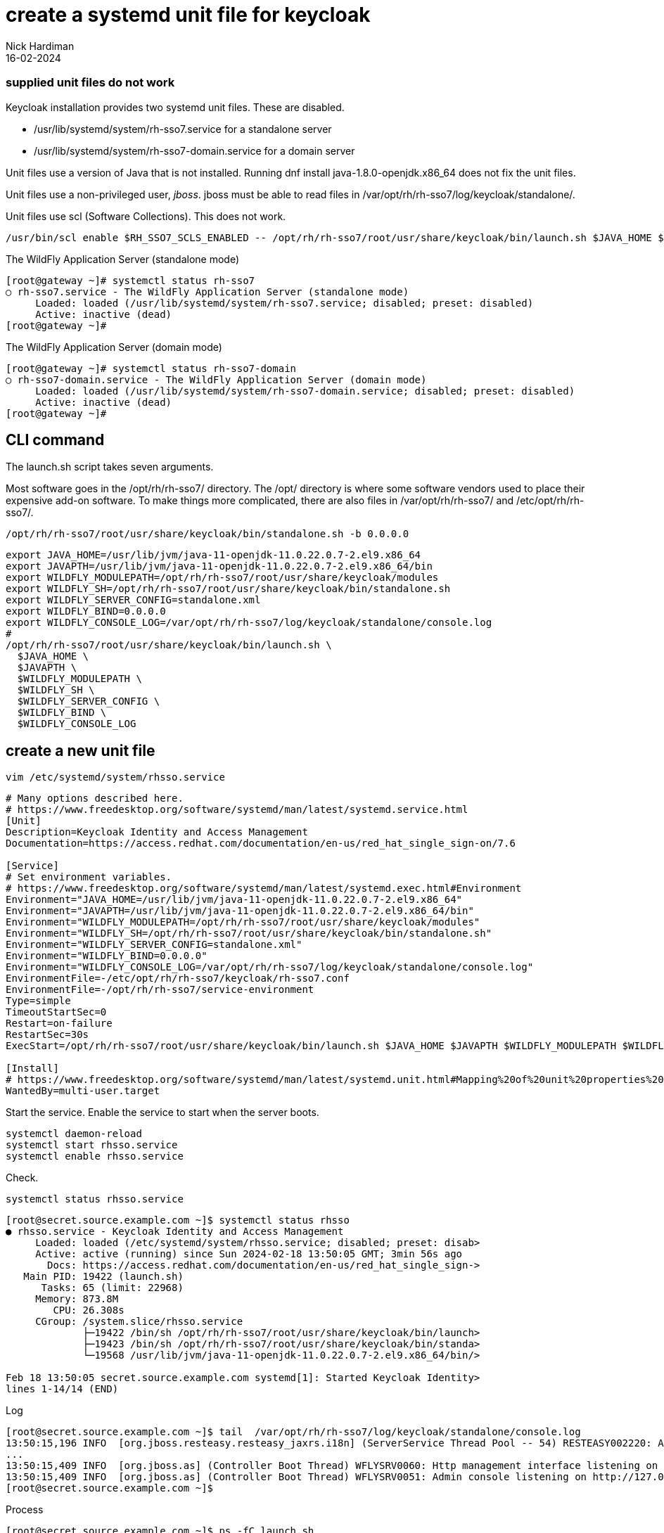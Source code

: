 = create a systemd unit file for keycloak 
Nick Hardiman 
:source-highlighter: highlight.js
:revdate: 16-02-2024


=== supplied unit files do not work

Keycloak installation provides two systemd unit files.
These are disabled.

* /usr/lib/systemd/system/rh-sso7.service
 for a standalone server
* /usr/lib/systemd/system/rh-sso7-domain.service
 for a domain server

Unit files use a version of Java that is not installed. 
Running dnf install java-1.8.0-openjdk.x86_64
does not fix the unit files. 

Unit files use a non-privileged user, _jboss_.
jboss must be able to read files in  
/var/opt/rh/rh-sso7/log/keycloak/standalone/.

Unit files use scl (Software Collections).
This does not work.

[source,shell]
----
/usr/bin/scl enable $RH_SSO7_SCLS_ENABLED -- /opt/rh/rh-sso7/root/usr/share/keycloak/bin/launch.sh $JAVA_HOME $JAVAPTH $WILDFLY_MODULEPATH $WILDFLY_SH $WILDFLY_SERVER_CONFIG $WILDFLY_BIND $WILDFLY_CONSOLE_LOG
----

The WildFly Application Server (standalone mode)

[source,shell]
----
[root@gateway ~]# systemctl status rh-sso7
○ rh-sso7.service - The WildFly Application Server (standalone mode)
     Loaded: loaded (/usr/lib/systemd/system/rh-sso7.service; disabled; preset: disabled)
     Active: inactive (dead)
[root@gateway ~]# 
----

The WildFly Application Server (domain mode)

[source,shell]
----
[root@gateway ~]# systemctl status rh-sso7-domain
○ rh-sso7-domain.service - The WildFly Application Server (domain mode)
     Loaded: loaded (/usr/lib/systemd/system/rh-sso7-domain.service; disabled; preset: disabled)
     Active: inactive (dead)
[root@gateway ~]# 
----

== CLI command

The launch.sh script takes seven arguments.

Most software goes in the /opt/rh/rh-sso7/ directory.
The /opt/ directory is where some software vendors used to place their expensive add-on software.
To make things more complicated, there are also files in /var/opt/rh/rh-sso7/ and /etc/opt/rh/rh-sso7/.

[source,shell]
----
/opt/rh/rh-sso7/root/usr/share/keycloak/bin/standalone.sh -b 0.0.0.0
----


[source,shell]
----
export JAVA_HOME=/usr/lib/jvm/java-11-openjdk-11.0.22.0.7-2.el9.x86_64
export JAVAPTH=/usr/lib/jvm/java-11-openjdk-11.0.22.0.7-2.el9.x86_64/bin
export WILDFLY_MODULEPATH=/opt/rh/rh-sso7/root/usr/share/keycloak/modules
export WILDFLY_SH=/opt/rh/rh-sso7/root/usr/share/keycloak/bin/standalone.sh
export WILDFLY_SERVER_CONFIG=standalone.xml
export WILDFLY_BIND=0.0.0.0
export WILDFLY_CONSOLE_LOG=/var/opt/rh/rh-sso7/log/keycloak/standalone/console.log
#
/opt/rh/rh-sso7/root/usr/share/keycloak/bin/launch.sh \
  $JAVA_HOME \
  $JAVAPTH \
  $WILDFLY_MODULEPATH \
  $WILDFLY_SH \
  $WILDFLY_SERVER_CONFIG \
  $WILDFLY_BIND \
  $WILDFLY_CONSOLE_LOG 
----

== create a new unit file

[source,shell]
----
vim /etc/systemd/system/rhsso.service
----


[source,INI]
----
# Many options described here.
# https://www.freedesktop.org/software/systemd/man/latest/systemd.service.html
[Unit]
Description=Keycloak Identity and Access Management 
Documentation=https://access.redhat.com/documentation/en-us/red_hat_single_sign-on/7.6

[Service]
# Set environment variables.
# https://www.freedesktop.org/software/systemd/man/latest/systemd.exec.html#Environment
Environment="JAVA_HOME=/usr/lib/jvm/java-11-openjdk-11.0.22.0.7-2.el9.x86_64"
Environment="JAVAPTH=/usr/lib/jvm/java-11-openjdk-11.0.22.0.7-2.el9.x86_64/bin"
Environment="WILDFLY_MODULEPATH=/opt/rh/rh-sso7/root/usr/share/keycloak/modules"
Environment="WILDFLY_SH=/opt/rh/rh-sso7/root/usr/share/keycloak/bin/standalone.sh"
Environment="WILDFLY_SERVER_CONFIG=standalone.xml"
Environment="WILDFLY_BIND=0.0.0.0"
Environment="WILDFLY_CONSOLE_LOG=/var/opt/rh/rh-sso7/log/keycloak/standalone/console.log"
EnvironmentFile=-/etc/opt/rh/rh-sso7/keycloak/rh-sso7.conf
EnvironmentFile=-/opt/rh/rh-sso7/service-environment
Type=simple
TimeoutStartSec=0
Restart=on-failure
RestartSec=30s
ExecStart=/opt/rh/rh-sso7/root/usr/share/keycloak/bin/launch.sh $JAVA_HOME $JAVAPTH $WILDFLY_MODULEPATH $WILDFLY_SH $WILDFLY_SERVER_CONFIG $WILDFLY_BIND $WILDFLY_CONSOLE_LOG 

[Install] 
# https://www.freedesktop.org/software/systemd/man/latest/systemd.unit.html#Mapping%20of%20unit%20properties%20to%20their%20inverses
WantedBy=multi-user.target
----

Start the service.
Enable the service to start when the server boots.

[source,shell]
----
systemctl daemon-reload
systemctl start rhsso.service 
systemctl enable rhsso.service
----

Check. 

[source,shell]
----
systemctl status rhsso.service 
----


[source,shell]
----
[root@secret.source.example.com ~]$ systemctl status rhsso
● rhsso.service - Keycloak Identity and Access Management
     Loaded: loaded (/etc/systemd/system/rhsso.service; disabled; preset: disab>
     Active: active (running) since Sun 2024-02-18 13:50:05 GMT; 3min 56s ago
       Docs: https://access.redhat.com/documentation/en-us/red_hat_single_sign->
   Main PID: 19422 (launch.sh)
      Tasks: 65 (limit: 22968)
     Memory: 873.8M
        CPU: 26.308s
     CGroup: /system.slice/rhsso.service
             ├─19422 /bin/sh /opt/rh/rh-sso7/root/usr/share/keycloak/bin/launch>
             ├─19423 /bin/sh /opt/rh/rh-sso7/root/usr/share/keycloak/bin/standa>
             └─19568 /usr/lib/jvm/java-11-openjdk-11.0.22.0.7-2.el9.x86_64/bin/>

Feb 18 13:50:05 secret.source.example.com systemd[1]: Started Keycloak Identity>
lines 1-14/14 (END)
----

Log

[source,shell]
----
[root@secret.source.example.com ~]$ tail  /var/opt/rh/rh-sso7/log/keycloak/standalone/console.log
13:50:15,196 INFO  [org.jboss.resteasy.resteasy_jaxrs.i18n] (ServerService Thread Pool -- 54) RESTEASY002220: Adding singleton resource org.keycloak.services.resources.admin.AdminRoot from Application class org.keycloak.services.resources.KeycloakApplication
...
13:50:15,409 INFO  [org.jboss.as] (Controller Boot Thread) WFLYSRV0060: Http management interface listening on http://127.0.0.1:9990/management
13:50:15,409 INFO  [org.jboss.as] (Controller Boot Thread) WFLYSRV0051: Admin console listening on http://127.0.0.1:9990
[root@secret.source.example.com ~]$ 
----

Process

[source,shell]
----
[root@secret.source.example.com ~]$ ps -fC launch.sh
UID          PID    PPID  C STIME TTY          TIME CMD
root       19422       1  0 13:50 ?        00:00:00 /bin/sh /opt/rh/rh-sso7/root/usr/share/keycloak/bin/launch.sh /usr/lib/jvm/java-11-openjdk-11.0.22.0.7
[root@secret.source.example.com ~]$ 
[root@secret.source.example.com ~]$ pstree 19422
launch.sh───standalone.sh───java───62*[{java}]
[root@secret.source.example.com ~]$ 
----

Ports

[source,shell]
----
[root@secret.source.example.com ~]$ ss --listening --numeric --processes --tcp
State     Recv-Q    Send-Q       Local Address:Port        Peer Address:Port    Process                                                                         
LISTEN    0         50               127.0.0.1:9990             0.0.0.0:*        users:(("java",pid=19568,fd=459))                                              
LISTEN    0         128                0.0.0.0:22               0.0.0.0:*        users:(("sshd",pid=827,fd=3))                                                  
LISTEN    0         4096               0.0.0.0:111              0.0.0.0:*        users:(("rpcbind",pid=750,fd=4),("systemd",pid=1,fd=104))                      
LISTEN    0         4096               0.0.0.0:443              0.0.0.0:*        users:(("java",pid=19568,fd=388))                                              
LISTEN    0         50                 0.0.0.0:33749            0.0.0.0:*        users:(("java",pid=19568,fd=481))                                              
LISTEN    0         4096               0.0.0.0:8080             0.0.0.0:*        users:(("java",pid=19568,fd=451))                                              
LISTEN    0         100              127.0.0.1:25               0.0.0.0:*        users:(("master",pid=1136,fd=14))                                              
LISTEN    0         128                   [::]:22                  [::]:*        users:(("sshd",pid=827,fd=4))                                                  
LISTEN    0         4096                  [::]:111                 [::]:*        users:(("rpcbind",pid=750,fd=6),("systemd",pid=1,fd=119))                      
LISTEN    0         4096                     *:9090                   *:*        users:(("systemd",pid=1,fd=61))                                                
LISTEN    0         100                  [::1]:25                  [::]:*        users:(("master",pid=1136,fd=15))                                              
[root@secret.source.example.com ~]$ 
----

